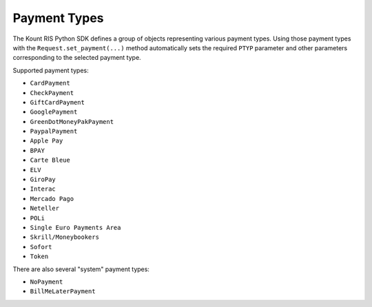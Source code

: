 Payment Types
==============================

The Kount RIS Python SDK defines a group of objects representing various
payment types. Using those payment types with the
``Request.set_payment(...)`` method automatically sets the required
``PTYP`` parameter and other parameters corresponding to the selected
payment type.

Supported payment types: 

* ``CardPayment`` 

* ``CheckPayment`` 

* ``GiftCardPayment`` 

* ``GooglePayment`` 

* ``GreenDotMoneyPakPayment``

* ``PaypalPayment``

* ``Apple Pay``

* ``BPAY``

* ``Carte Bleue``

* ``ELV``

* ``GiroPay``

* ``Interac``

* ``Mercado Pago``

* ``Neteller``

* ``POLi``

* ``Single Euro Payments Area``

* ``Skrill/Moneybookers``

* ``Sofort``

* ``Token``

There are also several "system" payment types: 

* ``NoPayment`` 

* ``BillMeLaterPayment``
